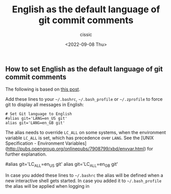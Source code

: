 #+TITLE: English as the default language of git commit comments
#+DESCRIPTION: Not presented description included in the final document
#+AUTHOR: cissic
#+DATE: <2022-09-08 Thu>
#+TAGS: linux git bash 



** How to set English as the default language of git commit comments

The following is based on [[https://stackoverflow.com/a/10872202][this post]].

Add these lines to your =~/.bashrc=, =~/.bash_profile= or =~/.zprofile= to force git to display all messages in English:

#+BEGIN_EXAMPLE
    # Set Git language to English
    #alias git='LANG=en_US git'
    alias git='LANG=en_GB git'
#+END_EXAMPLE 

The alias needs to override =LC_ALL= on some systems, when the environment variable =LC_ALL= is set, which has precedence over =LANG=. See the [UNIX Specification - Environment Variables](http://pubs.opengroup.org/onlinepubs/7908799/xbd/envvar.html) for further explanation.

#+BEGIN_CODE
    # Set Git language to English
    #alias git='LC_ALL=en_US git'
    alias git='LC_ALL=en_GB git'
#+END_CODE

In case you added these lines to =~/.bashrc= the alias will be defined when a new interactive shell gets started. In case you added it to =~/.bash_profile= the alias will be applied when logging in
